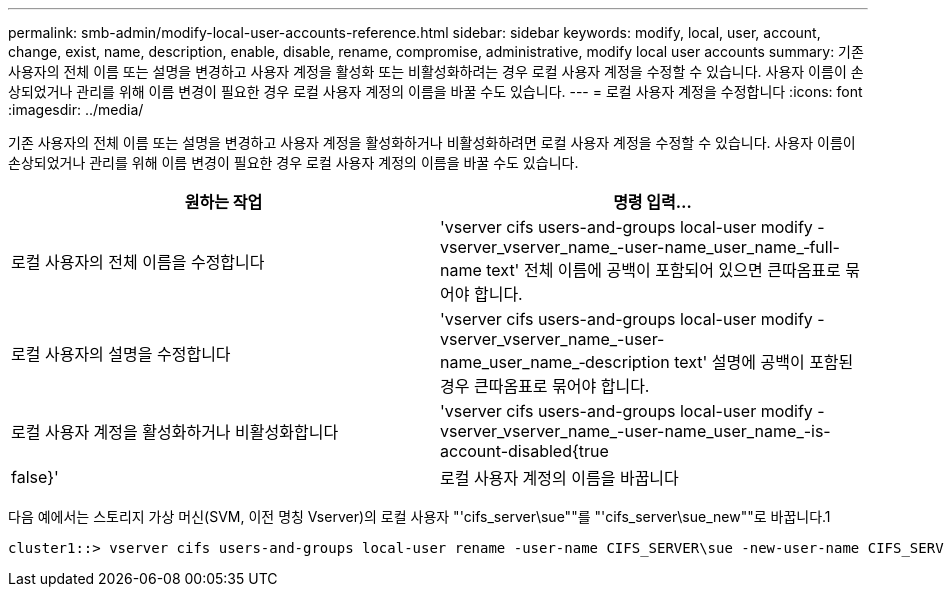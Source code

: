 ---
permalink: smb-admin/modify-local-user-accounts-reference.html 
sidebar: sidebar 
keywords: modify, local, user, account, change, exist, name, description, enable, disable, rename, compromise, administrative, modify local user accounts 
summary: 기존 사용자의 전체 이름 또는 설명을 변경하고 사용자 계정을 활성화 또는 비활성화하려는 경우 로컬 사용자 계정을 수정할 수 있습니다. 사용자 이름이 손상되었거나 관리를 위해 이름 변경이 필요한 경우 로컬 사용자 계정의 이름을 바꿀 수도 있습니다. 
---
= 로컬 사용자 계정을 수정합니다
:icons: font
:imagesdir: ../media/


[role="lead"]
기존 사용자의 전체 이름 또는 설명을 변경하고 사용자 계정을 활성화하거나 비활성화하려면 로컬 사용자 계정을 수정할 수 있습니다. 사용자 이름이 손상되었거나 관리를 위해 이름 변경이 필요한 경우 로컬 사용자 계정의 이름을 바꿀 수도 있습니다.

|===
| 원하는 작업 | 명령 입력... 


 a| 
로컬 사용자의 전체 이름을 수정합니다
 a| 
'vserver cifs users-and-groups local-user modify -vserver_vserver_name_-user-name_user_name_‑full-name text' 전체 이름에 공백이 포함되어 있으면 큰따옴표로 묶어야 합니다.



 a| 
로컬 사용자의 설명을 수정합니다
 a| 
'vserver cifs users-and-groups local-user modify -vserver_vserver_name_-user-name_user_name_‑description text' 설명에 공백이 포함된 경우 큰따옴표로 묶어야 합니다.



 a| 
로컬 사용자 계정을 활성화하거나 비활성화합니다
 a| 
'vserver cifs users-and-groups local-user modify -vserver_vserver_name_-user-name_user_name_-is-account-disabled{true|false}'



 a| 
로컬 사용자 계정의 이름을 바꿉니다
 a| 
'vserver cifs users-and-groups local-user rename-vserver_name_-user-name_user_name_-new-user-name_new_user_name_' 로컬 사용자의 이름을 바꿀 때 새 사용자 이름은 이전 사용자 이름과 동일한 CIFS 서버와 연결된 상태로 유지되어야 합니다.

|===
다음 예에서는 스토리지 가상 머신(SVM, 이전 명칭 Vserver)의 로컬 사용자 "'cifs_server\sue""를 "'cifs_server\sue_new""로 바꿉니다.1

[listing]
----
cluster1::> vserver cifs users-and-groups local-user rename -user-name CIFS_SERVER\sue -new-user-name CIFS_SERVER\sue_new -vserver vs1
----